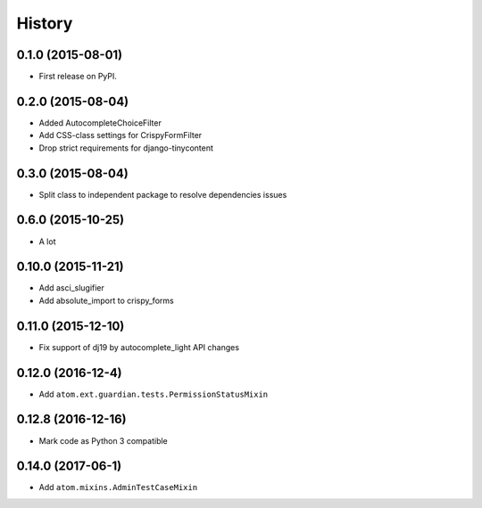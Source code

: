 .. :changelog:

History
-------

0.1.0 (2015-08-01)
++++++++++++++++++

* First release on PyPI.

0.2.0 (2015-08-04)
+++++++++++++++++

* Added AutocompleteChoiceFilter
* Add CSS-class settings for CrispyFormFilter
* Drop strict requirements for django-tinycontent

0.3.0 (2015-08-04)
+++++++++++++++++

* Split class to independent package to resolve dependencies issues

0.6.0 (2015-10-25)
+++++++++++++++++

* A lot

0.10.0 (2015-11-21)
+++++++++++++++++

* Add asci_slugifier
* Add absolute_import to crispy_forms

0.11.0 (2015-12-10)
+++++++++++++++++

* Fix support of dj19 by autocomplete_light API changes

0.12.0 (2016-12-4)
++++++++++++++++++

* Add ``atom.ext.guardian.tests.PermissionStatusMixin``


0.12.8 (2016-12-16)
+++++++++++++++++++

* Mark code as Python 3 compatible

0.14.0 (2017-06-1)
++++++++++++++++++

* Add ``atom.mixins.AdminTestCaseMixin``
